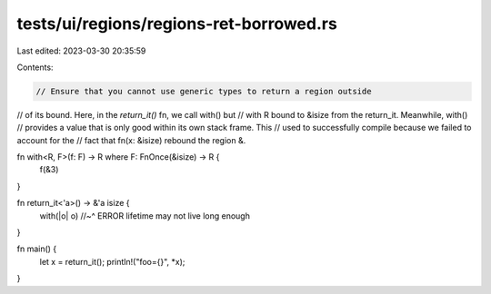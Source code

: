 tests/ui/regions/regions-ret-borrowed.rs
========================================

Last edited: 2023-03-30 20:35:59

Contents:

.. code-block:: rs

    // Ensure that you cannot use generic types to return a region outside
// of its bound.  Here, in the `return_it()` fn, we call with() but
// with R bound to &isize from the return_it.  Meanwhile, with()
// provides a value that is only good within its own stack frame. This
// used to successfully compile because we failed to account for the
// fact that fn(x: &isize) rebound the region &.

fn with<R, F>(f: F) -> R where F: FnOnce(&isize) -> R {
    f(&3)
}

fn return_it<'a>() -> &'a isize {
    with(|o| o)
    //~^ ERROR lifetime may not live long enough
}

fn main() {
    let x = return_it();
    println!("foo={}", *x);
}


